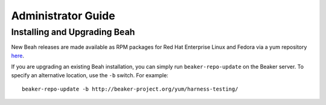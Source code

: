 Administrator Guide
-------------------

Installing and Upgrading Beah
=============================

New Beah releases are made available as RPM packages for Red Hat
Enterprise Linux and Fedora via a yum repository `here
<http://beaker-project.org/yum/harness/>`__.

If you are upgrading an existing Beah installation, you can simply run
``beaker-repo-update`` on the Beaker server. To specify an alternative
location, use the ``-b`` switch. For example::

    beaker-repo-update -b http://beaker-project.org/yum/harness-testing/

.. todo:: Beah release tarballs

